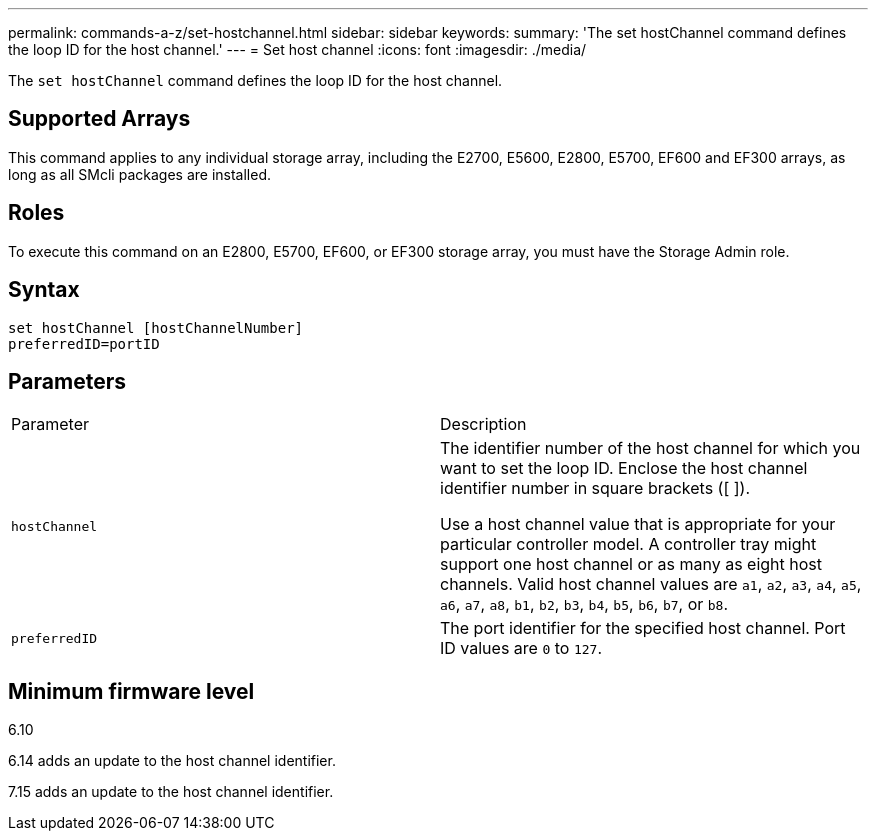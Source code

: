 ---
permalink: commands-a-z/set-hostchannel.html
sidebar: sidebar
keywords: 
summary: 'The set hostChannel command defines the loop ID for the host channel.'
---
= Set host channel
:icons: font
:imagesdir: ./media/

[.lead]
The `set hostChannel` command defines the loop ID for the host channel.

== Supported Arrays

This command applies to any individual storage array, including the E2700, E5600, E2800, E5700, EF600 and EF300 arrays, as long as all SMcli packages are installed.

== Roles

To execute this command on an E2800, E5700, EF600, or EF300 storage array, you must have the Storage Admin role.

== Syntax

----
set hostChannel [hostChannelNumber]
preferredID=portID
----

== Parameters

|===
| Parameter| Description
a|
`hostChannel`
a|
The identifier number of the host channel for which you want to set the loop ID. Enclose the host channel identifier number in square brackets ([  ]).

Use a host channel value that is appropriate for your particular controller model. A controller tray might support one host channel or as many as eight host channels. Valid host channel values are `a1`, `a2`, `a3`, `a4`, `a5`, `a6`, `a7`, `a8`, `b1`, `b2`, `b3`, `b4`, `b5`, `b6`, `b7`, or `b8`.

a|
`preferredID`
a|
The port identifier for the specified host channel. Port ID values are `0` to `127`.
|===

== Minimum firmware level

6.10

6.14 adds an update to the host channel identifier.

7.15 adds an update to the host channel identifier.
